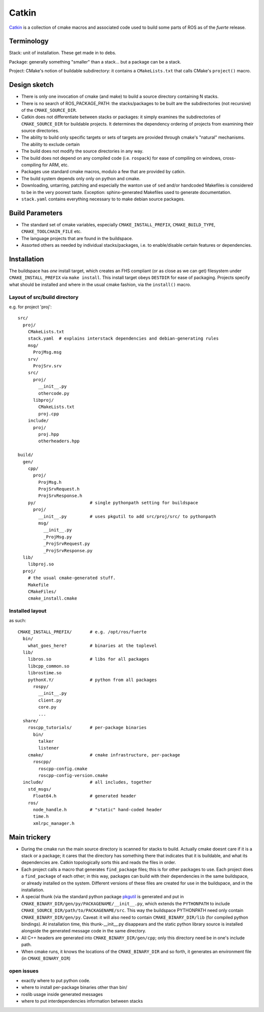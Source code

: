 Catkin
======

`Catkin <http://en.wikipedia.org/wiki/Catkin>`_ is a collection of
cmake macros and associated code used to build some parts of ROS as of
the *fuerte* release.


Terminology
-----------

Stack: unit of installation.  These get made in to debs.

Package: generally something "smaller" than a stack... but a package
can be a stack.

Project: CMake's notion of buildable subdirectory: it contains a
``CMakeLists.txt`` that calls CMake's ``project()`` macro.

Design sketch
-------------

* There is only one invocation of cmake (and make) to build a source
  directory containing N stacks.  

* There is no search of ROS_PACKAGE_PATH: the stacks/packages to be
  built are the subdirectories (not recursive) of the
  ``CMAKE_SOURCE_DIR``.

* Catkin does not differentiate between stacks or packages: it simply
  examines the subdirectories of ``CMAKE_SOURCE_DIR`` for buildable
  projects.  It determines the dependency ordering of projects from
  examining their source directories.

* The ability to build only specific targets or sets of targets are
  provided through cmake's "natural" mechanisms.  The ability to
  exclude certain 

* The build does not modify the source directories in any way.

* The build does not depend on any compiled code (i.e. ``rospack``)
  for ease of compiling on windows, cross-compiling for ARM, etc.

* Packages use standard cmake macros, modulo a few that are provided
  by catkin.
 
* The build system depends only only on python and cmake.

* Downloading, untarring, patching and especially the wanton use of
  ``sed`` and/or handcoded Makefiles is considered to be in the very
  poorest taste.  Exception: sphinx-generated Makefiles used to
  generate documentation.

* ``stack.yaml`` contains everything necessary to to make debian
  source packages.


Build Parameters
----------------

* The standard set of cmake variables, especially
  ``CMAKE_INSTALL_PREFIX``, ``CMAKE_BUILD_TYPE``,
  ``CMAKE_TOOLCHAIN_FILE`` etc.

* The language projects that are found in the buildspace.

* Assorted others as needed by individual stacks/packages, i.e. to
  enable/disable certain features or dependencies.


Installation
------------

The buildspace has *one* install target, which creates an FHS
compliant (or as close as we can get) filesystem under
``CMAKE_INSTALL_PREFIX`` via ``make install``.  This install target
obeys ``DESTDIR`` for ease of packaging.  Projects specify what should
be installed and where in the usual cmake fashion, via the
``install()`` macro.

Layout of src/build directory
^^^^^^^^^^^^^^^^^^^^^^^^^^^^^

e.g. for project 'proj'::

  src/
    proj/
      CMakeLists.txt
      stack.yaml  # explains interstack dependencies and debian-generating rules
      msg/
        ProjMsg.msg
      srv/
        ProjSrv.srv
      src/
        proj/
          __init__.py
          othercode.py
        libproj/
          CMakeLists.txt
          proj.cpp
      include/
        proj/
          proj.hpp
          otherheaders.hpp

  build/
    gen/
      cpp/
        proj/
          ProjMsg.h
          ProjSrvRequest.h  
          ProjSrvResponse.h  
      py/                     # single pythonpath setting for buildspace
        proj/
          __init__.py         # uses pkgutil to add src/proj/src/ to pythonpath
          msg/
            __init__.py
            _ProjMsg.py
            _ProjSrvRequest.py
            _ProjSrvResponse.py
    lib/
      libproj.so
    proj/
      # the usual cmake-generated stuff.
      Makefile
      CMakeFiles/
      cmake_install.cmake

Installed layout
^^^^^^^^^^^^^^^^

as such::

  CMAKE_INSTALL_PREFIX/       # e.g. /opt/ros/fuerte
    bin/
      what_goes_here?         # binaries at the toplevel
    lib/
      libros.so               # libs for all packages
      libcpp_common.so
      librostime.so
      pythonX.Y/              # python from all packages
        rospy/
          __init__.py
          client.py
          core.py
          ...
    share/             
      roscpp_tutorials/       # per-package binaries
        bin/
          talker
          listener
      cmake/                  # cmake infrastructure, per-package
        roscpp/
          roscpp-config.cmake
          roscpp-config-version.cmake
    include/                  # all includes, together
      std_msgs/
        Float64.h             # generated header
      ros/
        node_handle.h         # "static" hand-coded header
        time.h
        xmlrpc_manager.h


    


Main trickery
-------------

* During the cmake run the main source directory is scanned for stacks
  to build.  Actually cmake doesnt care if it is a stack or a package;
  it cares that the directory has something there that indicates that
  it is buildable, and what its dependencies are.  Catkin
  topologically sorts this and reads the files in order.

* Each project calls a macro that generates ``find_package`` files;
  this is for other packages to use.  Each project does a
  ``find_package`` of each other; in this way, packages can build with
  their dependencies in the same buildspace, or already installed on
  the system.  Different versions of these files are created for use
  in the buildspace, and in the installation.

* A special thunk (via the standard python package `pkgutil
  <http://docs.python.org/library/pkgutil.html>`_ is generated and put
  in ``CMAKE_BINARY_DIR/gen/py/PACKAGENAME/__init__.py``, which
  extends the ``PYTHONPATH`` to include
  ``CMAKE_SOURCE_DIR/path/to/PACKAGENAME/src``.  This way the
  buildspace PYTHONPATH need only contain ``CMAKE_BINARY_DIR/gen/py``.
  Caveat: it will also need to contain ``CMAKE_BINARY_DIR/lib`` (for
  compiled python bindings).  At installation time, this
  thunk-__init__.py disappears and the static python library source is
  installed alongside the generated message code in the same
  directory.

* All C++ headers are generated into ``CMAKE_BINARY_DIR/gen/cpp``;
  only this directory need be in one's include path.

* When cmake runs, it knows the locations of the ``CMAKE_BINARY_DIR``
  and so forth, it generates an environment file (in
  ``CMAKE_BINARY_DIR``)


open issues
^^^^^^^^^^^


* exactly where to put python code.  
* where to install per-package binaries other than bin/ 
* roslib usage inside generated messages  
* where to put interdependencies information between stacks
